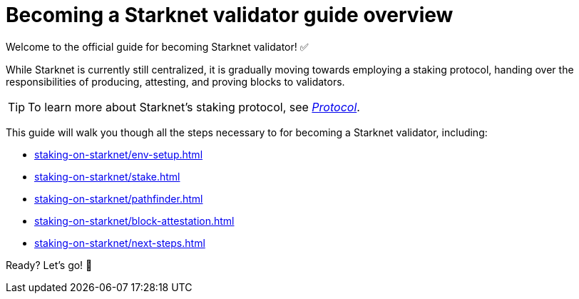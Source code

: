 = Becoming a Starknet validator guide overview

Welcome to the official guide for becoming Starknet validator! ✅

While Starknet is currently still centralized, it is gradually moving towards employing a staking protocol, handing over the responsibilities of producing, attesting, and proving blocks to validators.

[TIP]
====
To learn more about Starknet's staking protocol, see xref:architecture-and-concepts:staking.adoc[_Protocol_].
====

This guide will walk you though all the steps necessary to for becoming a Starknet validator, including:

* xref:staking-on-starknet/env-setup.adoc[]
* xref:staking-on-starknet/stake.adoc[]
* xref:staking-on-starknet/pathfinder.adoc[]
* xref:staking-on-starknet/block-attestation.adoc[]
* xref:staking-on-starknet/next-steps.adoc[]

Ready? Let's go! 🏁